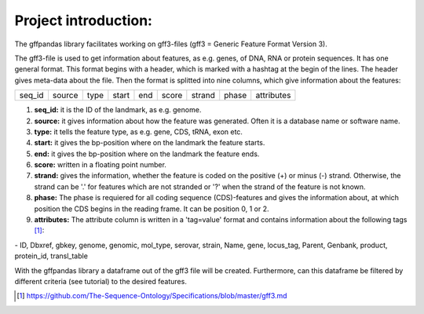 Project introduction:
=========================

The gffpandas library facilitates working on gff3-files (gff3 = Generic Feature Format Version 3).

The gff3-file is used to get information about features, as e.g. genes, of DNA, RNA or protein sequences. It has one general format. This format begins with a header, which is marked with a hashtag at the begin of the lines. The header gives meta-data about the file.
Then the format is splitted into nine columns, which give information about the features:

+--------+--------+--------+--------+--------+--------+--------+--------+-----------+
|seq_id  |source  |type    |start   |end     |score   |strand  |phase   |attributes |
+--------+--------+--------+--------+--------+--------+--------+--------+-----------+

1. **seq_id:**
   it is the ID of the landmark, as e.g. genome. 
2. **source:**
   it gives information about how the feature was generated. Often it is a database name or software name.
3. **type:**
   it tells the feature type, as e.g. gene, CDS, tRNA, exon etc.
4. **start:**
   it gives the bp-position where on the landmark the feature starts.
5. **end:**
   it gives the bp-position where on the landmark the feature ends. 
6. **score:**
   written in a floating point number.
7. **strand:**
   gives the information, whether the feature is coded on the positive (+) or minus (-) strand. Otherwise, the strand can be '.' for features which are not stranded or '?' when the strand of the feature is not known.
8. **phase:**
   The phase is requiered for all coding sequence (CDS)-features and gives the information about, at which position the CDS begins in the reading frame. It can be position 0, 1 or 2.
9. **attributes:**
   The attribute column is written in a 'tag=value' format and contains information about the following tags [#]_:
|     - ID, Dbxref, gbkey, genome, genomic, mol_type, serovar, strain, Name, gene, locus_tag, Parent, Genbank, product, protein_id, transl_table

With the gffpandas library a dataframe out of the gff3 file will be created. Furthermore, can this dataframe be filtered by different criteria (see tutorial) to the desired features.

.. [#] https://github.com/The-Sequence-Ontology/Specifications/blob/master/gff3.md
